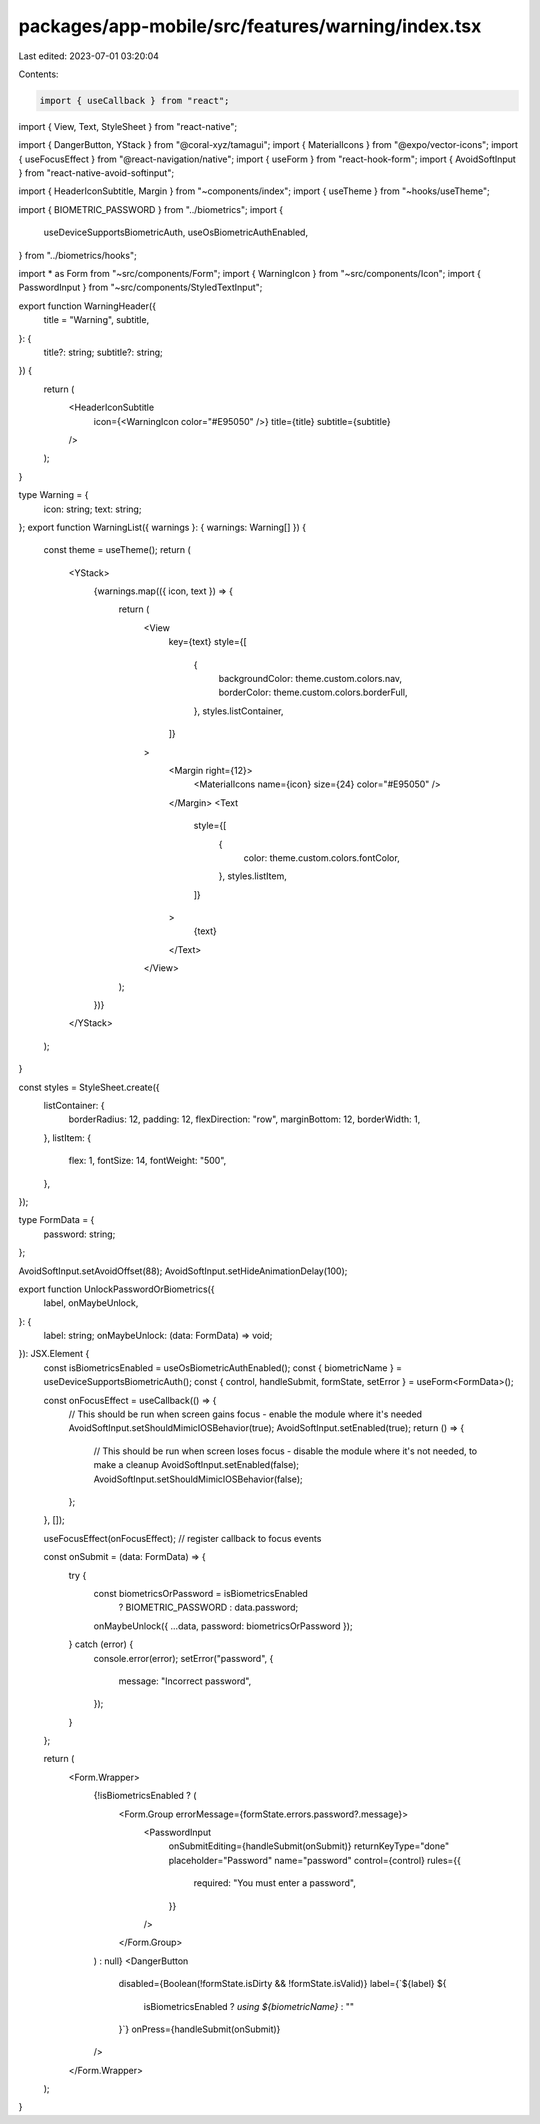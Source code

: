 packages/app-mobile/src/features/warning/index.tsx
==================================================

Last edited: 2023-07-01 03:20:04

Contents:

.. code-block:: tsx

    import { useCallback } from "react";
import { View, Text, StyleSheet } from "react-native";

import { DangerButton, YStack } from "@coral-xyz/tamagui";
import { MaterialIcons } from "@expo/vector-icons";
import { useFocusEffect } from "@react-navigation/native";
import { useForm } from "react-hook-form";
import { AvoidSoftInput } from "react-native-avoid-softinput";

import { HeaderIconSubtitle, Margin } from "~components/index";
import { useTheme } from "~hooks/useTheme";

import { BIOMETRIC_PASSWORD } from "../biometrics";
import {
  useDeviceSupportsBiometricAuth,
  useOsBiometricAuthEnabled,
} from "../biometrics/hooks";

import * as Form from "~src/components/Form";
import { WarningIcon } from "~src/components/Icon";
import { PasswordInput } from "~src/components/StyledTextInput";

export function WarningHeader({
  title = "Warning",
  subtitle,
}: {
  title?: string;
  subtitle?: string;
}) {
  return (
    <HeaderIconSubtitle
      icon={<WarningIcon color="#E95050" />}
      title={title}
      subtitle={subtitle}
    />
  );
}

type Warning = {
  icon: string;
  text: string;
};
export function WarningList({ warnings }: { warnings: Warning[] }) {
  const theme = useTheme();
  return (
    <YStack>
      {warnings.map(({ icon, text }) => {
        return (
          <View
            key={text}
            style={[
              {
                backgroundColor: theme.custom.colors.nav,
                borderColor: theme.custom.colors.borderFull,
              },
              styles.listContainer,
            ]}
          >
            <Margin right={12}>
              <MaterialIcons name={icon} size={24} color="#E95050" />
            </Margin>
            <Text
              style={[
                {
                  color: theme.custom.colors.fontColor,
                },
                styles.listItem,
              ]}
            >
              {text}
            </Text>
          </View>
        );
      })}
    </YStack>
  );
}

const styles = StyleSheet.create({
  listContainer: {
    borderRadius: 12,
    padding: 12,
    flexDirection: "row",
    marginBottom: 12,
    borderWidth: 1,
  },
  listItem: {
    flex: 1,
    fontSize: 14,
    fontWeight: "500",
  },
});

type FormData = {
  password: string;
};

AvoidSoftInput.setAvoidOffset(88);
AvoidSoftInput.setHideAnimationDelay(100);

export function UnlockPasswordOrBiometrics({
  label,
  onMaybeUnlock,
}: {
  label: string;
  onMaybeUnlock: (data: FormData) => void;
}): JSX.Element {
  const isBiometricsEnabled = useOsBiometricAuthEnabled();
  const { biometricName } = useDeviceSupportsBiometricAuth();
  const { control, handleSubmit, formState, setError } = useForm<FormData>();

  const onFocusEffect = useCallback(() => {
    // This should be run when screen gains focus - enable the module where it's needed
    AvoidSoftInput.setShouldMimicIOSBehavior(true);
    AvoidSoftInput.setEnabled(true);
    return () => {
      // This should be run when screen loses focus - disable the module where it's not needed, to make a cleanup
      AvoidSoftInput.setEnabled(false);
      AvoidSoftInput.setShouldMimicIOSBehavior(false);
    };
  }, []);

  useFocusEffect(onFocusEffect); // register callback to focus events

  const onSubmit = (data: FormData) => {
    try {
      const biometricsOrPassword = isBiometricsEnabled
        ? BIOMETRIC_PASSWORD
        : data.password;

      onMaybeUnlock({ ...data, password: biometricsOrPassword });
    } catch (error) {
      console.error(error);
      setError("password", {
        message: "Incorrect password",
      });
    }
  };

  return (
    <Form.Wrapper>
      {!isBiometricsEnabled ? (
        <Form.Group errorMessage={formState.errors.password?.message}>
          <PasswordInput
            onSubmitEditing={handleSubmit(onSubmit)}
            returnKeyType="done"
            placeholder="Password"
            name="password"
            control={control}
            rules={{
              required: "You must enter a password",
            }}
          />
        </Form.Group>
      ) : null}
      <DangerButton
        disabled={Boolean(!formState.isDirty && !formState.isValid)}
        label={`${label} ${
          isBiometricsEnabled ? `using ${biometricName}` : ""
        }`}
        onPress={handleSubmit(onSubmit)}
      />
    </Form.Wrapper>
  );
}


